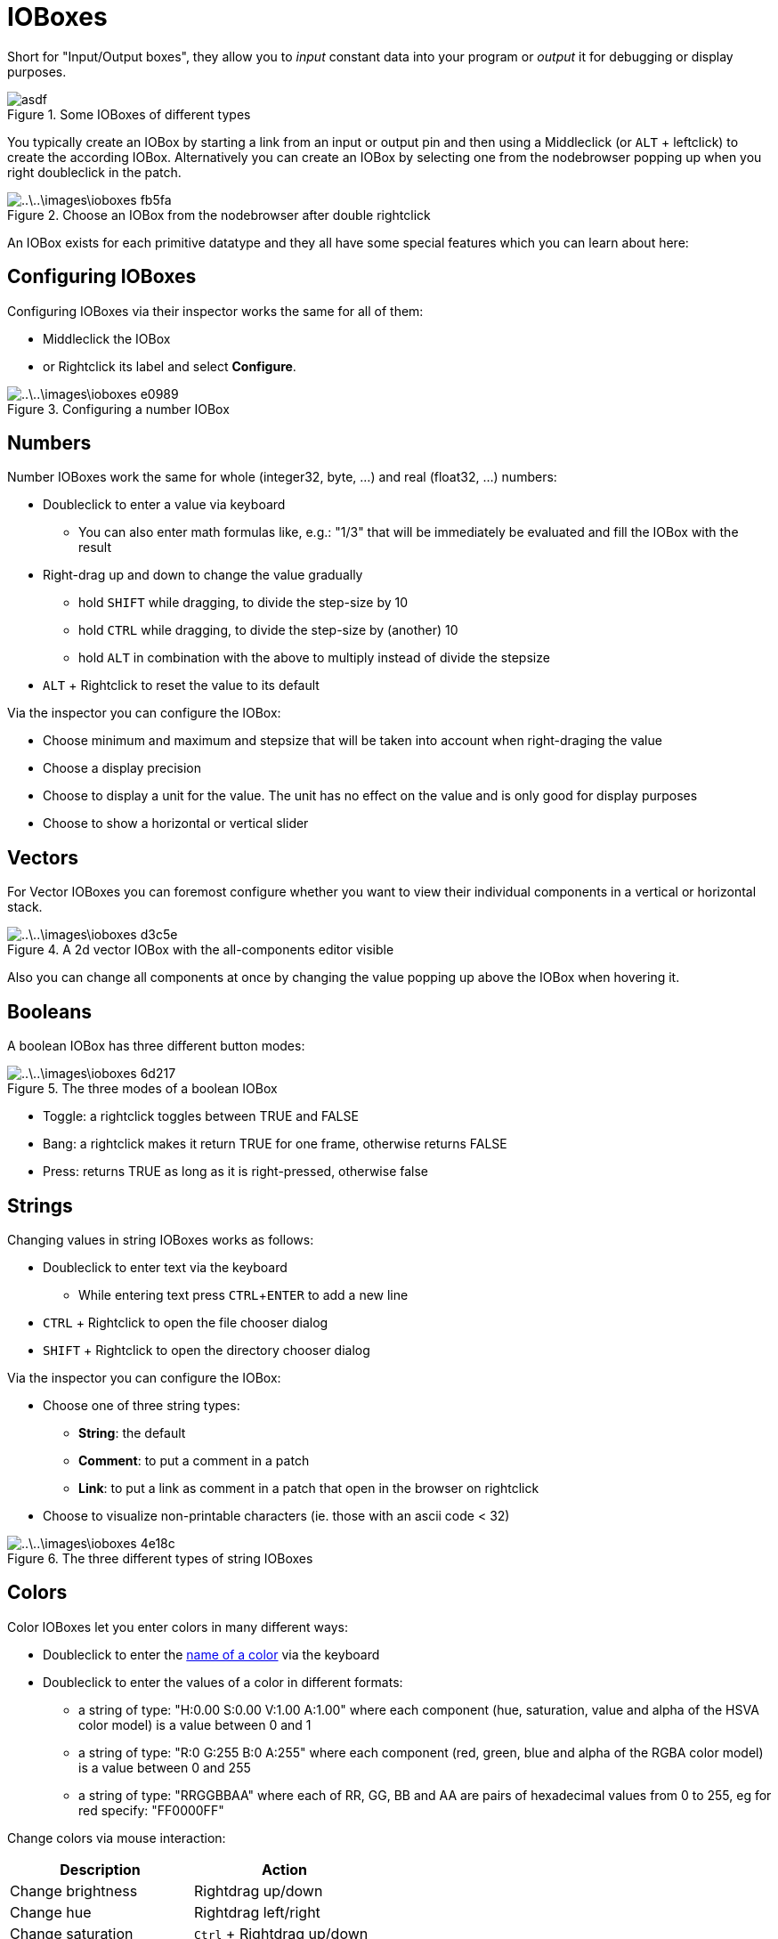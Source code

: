 = IOBoxes
:experimental:

Short for "Input/Output boxes", they allow you to _input_ constant data into your program or _output_ it for debugging or display purposes.

.Some IOBoxes of different types
image::..\..\images\ioboxes-8e444.png[asdf]

You typically create an IOBox by starting a link from an input or output pin and then using a Middleclick (or kbd:[ALT] + leftclick) to create the according IOBox. Alternatively you can create an IOBox by selecting one from the nodebrowser popping up when you right doubleclick in the patch.

.Choose an IOBox from the nodebrowser after double rightclick
image::..\..\images\ioboxes-fb5fa.png[]

An IOBox exists for each primitive datatype and they all have some special features which you can learn about here:

== Configuring IOBoxes
Configuring IOBoxes via their inspector works the same for all of them:

* Middleclick the IOBox
* or Rightclick its label and select menu:Configure[].

.Configuring a number IOBox
image::..\..\images\ioboxes-e0989.png[]

== Numbers

Number IOBoxes work the same for whole (integer32, byte, ...) and real (float32, ...) numbers:

* Doubleclick to enter a value via keyboard
** You can also enter math formulas like, e.g.: "1/3" that will be immediately be evaluated and fill the IOBox with the result
* Right-drag up and down to change the value gradually
** hold kbd:[SHIFT] while dragging, to divide the step-size by 10
** hold kbd:[CTRL] while dragging, to divide the step-size by (another) 10
** hold kbd:[ALT] in combination with the above to multiply instead of divide the stepsize
* kbd:[ALT] + Rightclick to reset the value to its default

Via the inspector you can configure the IOBox:

* Choose minimum and maximum and stepsize that will be taken into account when right-draging the value
* Choose a display precision
* Choose to display a unit for the value. The unit has no effect on the value and is only good for display purposes
* Choose to show a horizontal or vertical slider

== Vectors
For Vector IOBoxes you can foremost configure whether you want to view their individual components in a vertical or horizontal stack.

.A 2d vector IOBox with the all-components editor visible
image::..\..\images\ioboxes-d3c5e.png[]

Also you can change all components at once by changing the value popping up above the IOBox when hovering it.

== Booleans
A boolean IOBox has three different button modes:

.The three modes of a boolean IOBox
image::..\..\images\ioboxes-6d217.png[]

* Toggle: a rightclick toggles between TRUE and FALSE
* Bang: a rightclick makes it return TRUE for one frame, otherwise returns FALSE
* Press: returns TRUE as long as it is right-pressed, otherwise false

== Strings

Changing values in string IOBoxes works as follows:

* Doubleclick to enter text via the keyboard
** While entering text press kbd:[CTRL + ENTER] to add a new line
* kbd:[CTRL] + Rightclick to open the file chooser dialog
* kbd:[SHIFT] + Rightclick to open the directory chooser dialog

Via the inspector you can configure the IOBox:

* Choose one of three string types:
** *String*: the default
** *Comment*: to put a comment in a patch
** *Link*: to put a link as comment in a patch that open in the browser on rightclick
* Choose to visualize non-printable characters (ie. those with an ascii code < 32)

.The three different types of string IOBoxes
image::..\..\images\ioboxes-4e18c.png[]

== Colors
Color IOBoxes let you enter colors in many different ways:

* Doubleclick to enter the https://docs.microsoft.com/en-us/dotnet/api/system.windows.media.colors?view=netframework-4.8[name of a color] via the keyboard
* Doubleclick to enter the values of a color in different formats:
** a string of type: "H:0.00 S:0.00 V:1.00 A:1.00" where each component (hue, saturation, value and alpha of the HSVA color model) is a value between 0 and 1
** a string of type: "R:0 G:255 B:0 A:255" where each component (red, green, blue and alpha of the RGBA color model) is a value between 0 and 255
** a string of type: "RRGGBBAA" where each of RR, GG, BB and AA are pairs of hexadecimal values from 0 to 255, eg for red specify: "FF0000FF"

Change colors via mouse interaction:

[cols="1,1", options="header"]
|===
|Description
|Action

|Change brightness
|Rightdrag up/down

|Change hue
|Rightdrag left/right

|Change saturation
|kbd:[Ctrl] + Rightdrag up/down

|Change the alpha channel
|kbd:[Shift] + Rightdrag up/down
|===

== Paths

Path IOBoxes can be used to enter filenames or directories. By default they always assume you want to choose a filename!

* Rightclick to open open the file chooser dialog
* kbd:[SHIFT] + Rightclick to open the directory chooser dialog
* Click the [O] icon to open the currently selected file with its associated application
* kbd:[ALT] + click the [O] icon to view the file/directory in windows explorer

Via the inspector you can configure the IOBox:

* Choose between *File* or *Directory* as path type which simply determines which dialog a rightclick on the IOBox will pop up

== Collections
Collection IOBoxes work with all the above datatypes. If you want to manually create a collection IOBox, first create a normal IOBox of the type and then configure its type to be of eg. __Spread<Float32>__.

The number specifies the number of elements in the collection and can be changed. By default a collection IOBox will display up to 5 elements. When the collection contains more items, a scrollbar will be shown.

.A spread of floats inspected via a collection IOBox
image::..\..\images\ioboxes-08b7c.png[]

Via the inspector you can configure the IOBox:

* The number of maximum visible entries
* Show/Hide the entry index
* Define whether the entries will be displayed as a vertical or horizontal stack
* Add/Remove entries
